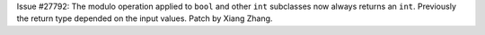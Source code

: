 Issue #27792: The modulo operation applied to ``bool`` and other
``int`` subclasses now always returns an ``int``. Previously
the return type depended on the input values. Patch by Xiang Zhang.